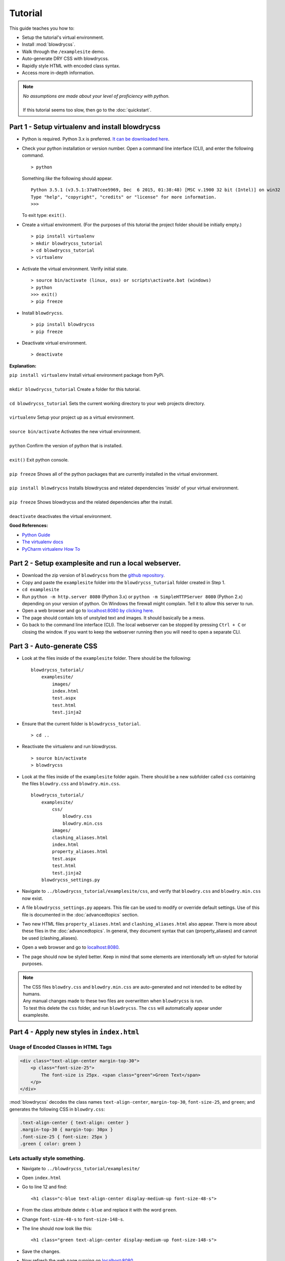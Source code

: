 Tutorial
========

.. index:: single: Tutorial

This guide teaches you how to:

- Setup the tutorial's virtual environment.
- Install :mod:`blowdrycss`.
- Walk through the ``/examplesite`` demo.
- Auto-generate DRY CSS with blowdrycss.
- Rapidly style HTML with encoded class syntax.
- Access more in-depth information.

.. note::

    | *No assumptions are made about your level of proficiency with python.*
    |
    | If this tutorial seems too slow, then go to the :doc:`quickstart`.

Part 1 - Setup virtualenv and install blowdrycss
~~~~~~~~~~~~~~~~~~~~~~~~~~~~~~~~~~~~~~~~~~~~~~~~

- Python is required. Python 3.x is preferred. `It can be downloaded here <https://www.python.org/downloads/>`__.
- Check your python installation or version number. Open a command line interface (CLI), and enter the
  following command.  ::

    > python

  Something *like* the following should appear. ::

    Python 3.5.1 (v3.5.1:37a07cee5969, Dec  6 2015, 01:38:48) [MSC v.1900 32 bit (Intel)] on win32
    Type "help", "copyright", "credits" or "license" for more information.
    >>>

  To exit type: ``exit()``.

- Create a virtual environment.
  (For the purposes of this tutorial the project folder should be initially empty.) ::

    > pip install virtualenv
    > mkdir blowdrycss_tutorial
    > cd blowdrycss_tutorial
    > virtualenv

- Activate the virtual environment. Verify initial state. ::

    > source bin/activate (linux, osx) or scripts\activate.bat (windows)
    > python
    >>> exit()
    > pip freeze

- Install ``blowdrycss``. ::

    > pip install blowdrycss
    > pip freeze

- Deactivate virtual environment. ::

    > deactivate



**Explanation:**

| ``pip install virtualenv`` Install virtual environment package from PyPi.
|
| ``mkdir blowdrycss_tutorial`` Create a folder for this tutorial.
|
| ``cd blowdrycss_tutorial`` Sets the current working directory to your web projects directory.
|
| ``virtualenv`` Setup your project up as a virtual environment.
|
| ``source bin/activate`` Activates the new virtual environment.
|
| ``python`` Confirm the version of python that is installed.
|
| ``exit()`` Exit python console.
|
| ``pip freeze`` Shows all of the python packages that are currently installed in the virtual environment.
|
| ``pip install blowdrycss`` Installs blowdrycss and related dependencies 'inside' of your virtual environment.
|
| ``pip freeze`` Shows blowdrycss and the related dependencies after the install.
|
| ``deactivate`` deactivates the virtual environment.

**Good References:**

- `Python Guide <http://docs.python-guide.org/en/latest/dev/virtualenvs/>`__
- `The virtualenv docs <http://virtualenv.readthedocs.org/en/latest/userguide.html>`__
- `PyCharm virtualenv How To <https://www.jetbrains.com/pycharm/help/creating-virtual-environment.html>`__


Part 2 - Setup examplesite and run a local webserver.
~~~~~~~~~~~~~~~~~~~~~~~~~~~~~~~~~~~~~~~~~~~~~~~~~~~~~

- Download the zip version of ``blowdrycss`` from the `github repository <https://github.com/nueverest/blowdrycss>`__.

- Copy and paste the ``examplesite`` folder into the ``blowdrycss_tutorial`` folder created in Step 1.

- ``cd examplesite``

- Run ``python -m http.server 8080`` (Python 3.x) or
  ``python -m SimpleHTTPServer 8080`` (Python 2.x) depending on your version of python. On Windows the firewall
  might complain. Tell it to allow this server to run.

- Open a web browser and go to `localhost:8080 by clicking here <http://localhost:8080>`__.

- The page should contain lots of unstyled text and images. It should basically be a mess.

- Go back to the command line interface (CLI). The local webserver can be stopped by pressing ``Ctrl + C`` or
  closing the window. If you want to keep the webserver running then you will need to open
  a separate CLI.


Part 3 - Auto-generate CSS
~~~~~~~~~~~~~~~~~~~~~~~~~~

- Look at the files inside of the ``examplesite`` folder. There should be the following: ::

    blowdrycss_tutorial/
        examplesite/
            images/
            index.html
            test.aspx
            test.html
            test.jinja2

- Ensure that the current folder is ``blowdrycss_tutorial``. ::

    > cd ..

- Reactivate the virtualenv and run blowdrycss. ::

    > source bin/activate
    > blowdrycss

- Look at the files inside of the ``examplesite`` folder again. There should be a new subfolder called ``css``
  containing the files ``blowdry.css`` and ``blowdry.min.css``. ::

    blowdrycss_tutorial/
        examplesite/
            css/
                blowdry.css
                blowdry.min.css
            images/
            clashing_aliases.html
            index.html
            property_aliases.html
            test.aspx
            test.html
            test.jinja2
        blowdrycss_settings.py

- Navigate to ``../blowdrycss_tutorial/examplesite/css``, and verify that ``blowdry.css`` and
  ``blowdry.min.css`` now exist.

- A file ``blowdrycss_settings.py`` appears. This file can be used to modify or override default settings.
  Use of this file is documented in the :doc:`advancedtopics` section.

- Two new HTML files ``property_aliases.html`` and ``clashing_aliases.html`` also appear. There is more about
  these files in the :doc:`advancedtopics`. In general, they document syntax that can (property_aliases) and
  cannot be used (clashing_aliases).

- Open a web browser and go to `localhost:8080 <http://localhost:8080>`__.

- The page should now be styled better. Keep in mind that some elements are intentionally left un-styled
  for tutorial purposes.

.. note::

    | The CSS files ``blowdry.css`` and ``blowdry.min.css`` are auto-generated and not intended to be edited by humans.

    | Any manual changes made to these two files are overwritten when ``blowdrycss`` is run.

    | To test this delete the ``css`` folder, and run ``blowdrycss``. The ``css`` will automatically appear
      under examplesite.

Part 4 - Apply new styles in ``index.html``
~~~~~~~~~~~~~~~~~~~~~~~~~~~~~~~~~~~~~~~~~~~

Usage of Encoded Classes in HTML Tags
'''''''''''''''''''''''''''''''''''''

.. code:: html

    <div class="text-align-center margin-top-30">
        <p class="font-size-25">
            The font-size is 25px. <span class="green">Green Text</span>
        </p>
    </div>

:mod:`blowdrycss` decodes the class names ``text-align-center``,
``margin-top-30``, ``font-size-25``, and ``green``; and generates the
following CSS in ``blowdry.css``:

.. code:: css

    .text-align-center { text-align: center }
    .margin-top-30 { margin-top: 30px }
    .font-size-25 { font-size: 25px }
    .green { color: green }

Lets actually style something.
''''''''''''''''''''''''''''''

- Navigate to ``../blowdrycss_tutorial/examplesite/``

- Open ``index.html``

- Go to line 12 and find: ::

    <h1 class="c-blue text-align-center display-medium-up font-size-48-s">

- From the class attribute delete ``c-blue`` and replace it with the word ``green``.

- Change ``font-size-48-s`` to ``font-size-148-s``.

- The line should now look like this: ::

    <h1 class="green text-align-center display-medium-up font-size-148-s">

- Save the changes.

- Now refresh the web page running on `localhost:8080 <http://localhost:8080>`__.

- What happened? Nothing happened because you need to run ``blowdrycss`` first.
  Sorry for the trick, but this is the most common reason why it doesn't seem to be working.

- Ensure that the current folder is ``../blowdrycss_tutorial``.

- Run ``> blowdrycss``

- Now refresh the browser for the web page running on `localhost:8080 <http://localhost:8080>`__.

- The title at the top of the page should be large and green.


Part 5 - Exploring the auto-generated CSS
~~~~~~~~~~~~~~~~~~~~~~~~~~~~~~~~~~~~~~~~~

- Navigate to ``../blowdrycss_tutorial/examplesite/css``.

- List the items in the directory ``ls`` or ``dir``.

- The following files should appear: ::

    blowdry.css
    blowdry.min.css

- Both of these files contain the exact same style rules. The only difference is that the one with the ``*.min.css``
  extension in minified. This means that it is smaller and takes less time to upload and download over the Internet.
  However, minified files are not designed to be human-readable. The ``*.css`` is designed to be human-readable.

- Open each file and see the difference.  The ``blowdry.css`` contains line breaks and whitespace.
  Whereas, ``blowdry.min.css`` is written as a single line with whitespace removed.

CSS is Auto-Generated
'''''''''''''''''''''

- Look in ``blowdry.css`` for ``.green``. ::

    .green {
        color: green
        }

- This is the actual CSS that was generated as a result of adding the ``green`` CSS class selector to the
  ``<h1>`` tag.

- Change ``color: green`` to ``color: black``.

- Save ``blowdry.css``.

- Navigate back to ``../blowdrycss_tutorial``

- Run ``blowdrycss``.

- Navigate to ``../blowdrycss_tutorial/examplesite/css``.

- Look in ``blowdry.css`` for the ``.green`` class selector. The CSS is automatically changed
  from ``color: black`` back to ``color: green``. The reason is that ``blowdry.css`` and ``blowdry.min.css``
  are auto-generated. They are both completely overwritten every time ``blowdrycss`` is run.
  The auto-generated CSS files are not human-editable. ::

    .green {
        color: green
        }

  .. important::

    The auto-generated CSS files blowdry.css and blowdry.min.css are not human-editable.
    They are both overwritten each time blowdrycss is run.

Link Tag
''''''''

- Navigate back to ``../examplesite``

- Open ``index.html``

- The following is on line 7: ::

    <link rel="stylesheet" type="text/css" href="css/blowdry.min.css" />

- This line tells the browser which CSS file to use. In this case, it is ``css/blowdry.min.css``. Though
  this could be replaced with ``css/blowdry.css`` and the page would still look the same.
  The minified version causes the web page to load faster since the file is smaller.

- Change line 7 of ``index.html`` to: ::

    <link rel="stylesheet" type="text/css" href="css/blowdry.css" />

- Save ``index.html``.

- Now refresh the web page running on `localhost:8080 <http://localhost:8080>`__.

- The page should still look the same.

- Change line 7 of ``index.html`` back to the way it was. ::

    <link rel="stylesheet" type="text/css" href="css/blowdry.min.css" />

- Save ``index.html``.


Part 6 - Experimentation
~~~~~~~~~~~~~~~~~~~~~~~~

- Center the image below the title with the class ``text-align-center`` in the ``<div>`` containing the image.

- Now (without running ``blowdrycss``) refresh the web page running on  `localhost:8080 <http://localhost:8080>`__.

- It worked. But why? The reason it worked is that ``text-align-center`` is already used in ``index.html``, and
  is already defined in ``blowdry.min.css``.


Padding Percentages and Decimals
''''''''''''''''''''''''''''''''

- Go back to ``index.html`` and find the '+ sign' images named ``images/plus.png``, and
  add the class ``padding-bottom-3p`` directly to the ``img`` class attribute to both of them. They are located
  at lines 19 and 21.

- Ensure that the current folder is ``blowdrycss_tutorial``.

- Run ``> blowdrycss``

- Now refresh the web page running on  `localhost:8080 <http://localhost:8080>`__.

- The '+ sign' images now appear closer to the vertical center, but not quite.

- Open ``index.html`` and change one of the '+ sign' image class selectors from ``padding-bottom-3p`` to
  ``padding-bottom-4_5p``.

- Ensure that the current folder is ``blowdrycss_tutorial``.

- Run ``> blowdrycss``

- Now refresh the web page running on  `localhost:8080 <http://localhost:8080>`__.

- The '+ sign' image with the ``padding-bottom-4_5p`` is now closer to the vertical center.

- What is going on here, and what do the ``p`` and the ``_`` do?

- To understand this better open up ``blowdry.css`` and search for ``padding-bottom-3p``. The following CSS
  is found: ::

    .padding-bottom-3p {
        padding-bottom: 3%
        }

  The ``3p`` property value is converted into ``3%``. So the letter ``p`` allows the percentage sign ``%`` to be
  encoded.

- Now search for ``padding-bottom-4_5p``. The following CSS is found: ::

    .padding-bottom-4_5p {
        padding-bottom: 4.5%
        }

  The ``4_5p`` property value is converted into ``4.5%``. Meaning that the underscore ``_`` represents the decimal
  point ``.`` character.

- Generally, these encodings are necessary because characters like ``.`` and ``%`` are not allowed in class selector
  names (`See here <http://stackoverflow.com/a/449000/1783439>`__).

    - On an advanced note, it is possible to escape the ``.`` and the ``%`` characters in the CSS file like so: ::

        .padding-bottom-4\.5\%

      However, this is hard to read and non-standard CSS. Though it is *valid*. Therefore, escape characters are
      ignored and unsupported by ``blowdrycss``. It is possible to learn more about escape characters
      `here <https://mothereff.in/css-escapes>`__.


Shortcut and Multi-value CSS Properties
'''''''''''''''''''''''''''''''''''''''

- Apply these encoded class selectors to an image: ::

    border-10px-solid-black p-20-30-20-30 w-50

  **Decomposition**

  | ``border-10px-solid-black`` Add a solid black border that is 10px thick.
  |
  | ``p-20-30-20-30`` Add 20px padding top and bottom. Add 30px padding left and right.
  |
  | ``w-50`` Make the image 50px wide.

- Ensure that the current folder is ``../blowdrycss_tutorial``.

- Run ``> blowdrycss``


More Practice
'''''''''''''

- Change ``border-10px-solid-black`` to ``border-10px-dashed-cornflowerblue``.

- Apply ``display-none`` to a div.

- Apply ``uppercase`` to any paragraph tag.

- Feel free to continue experimenting with different property names and values.

  More information about how to write well-form encoded class names is found on the :doc:`syntax` page.

|

| **Want to learn more?**
|
| Head on over to :doc:`advancedtopics`.
